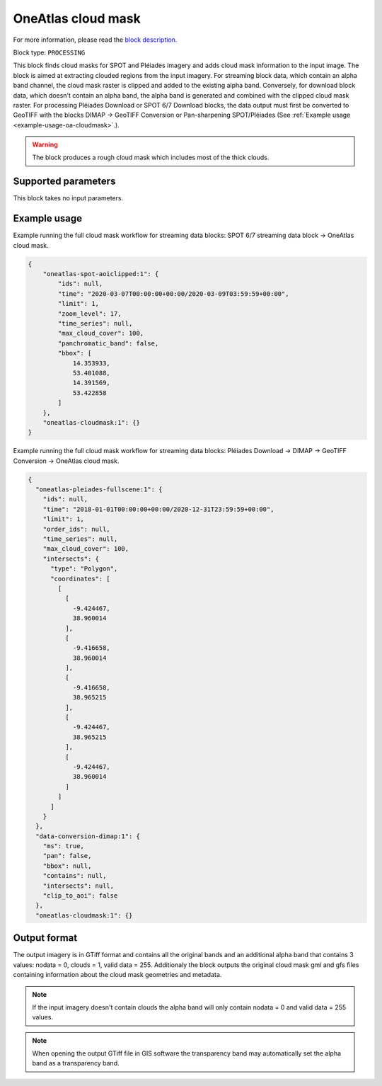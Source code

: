 .. meta::
   :description: UP42 processing blocks: Cloud mask Pléiades/SPOT
   :keywords: OneAtlas, Pleiades, SPOT, processing, cloud mask

.. _oneatlas-cloudmask:

OneAtlas cloud mask
===================
For more information, please read the `block description <https://marketplace.up42.com/block/3e146dd6-2b67-4d6e-a422-bb3d973e32ff>`_.

Block type: ``PROCESSING``

This block finds cloud masks for SPOT and Pléiades imagery and adds cloud mask information to the input image. The block is
aimed at extracting clouded regions from the input imagery. For streaming block data, which contain an alpha band channel,
the cloud mask raster is clipped and added to the existing alpha band. Conversely, for download block data, which doesn't
contain an alpha band, the alpha band is generated and combined with the clipped cloud mask raster.
For processing Pléiades Download or SPOT 6/7 Download blocks, the data output must first be converted to GeoTIFF with the blocks
DIMAP -> GeoTIFF Conversion or Pan-sharpening SPOT/Pléiades (See :ref:`Example usage <example-usage-oa-cloudmask>`.).

.. warning::

   The block produces a rough cloud mask which includes most of the thick clouds.


Supported parameters
--------------------

This block takes no input parameters.

.. _example-usage-oa-cloudmask:

Example usage
-------------
Example running the full cloud mask workflow for streaming data blocks: SPOT 6/7 streaming data block → OneAtlas cloud mask.

.. code-block:: javascript

    {
        "oneatlas-spot-aoiclipped:1": {
            "ids": null,
            "time": "2020-03-07T00:00:00+00:00/2020-03-09T03:59:59+00:00",
            "limit": 1,
            "zoom_level": 17,
            "time_series": null,
            "max_cloud_cover": 100,
            "panchromatic_band": false,
            "bbox": [
                14.353933,
                53.401088,
                14.391569,
                53.422858
            ]
        },
        "oneatlas-cloudmask:1": {}
    }


Example running the full cloud mask workflow for streaming data blocks: Pléiades Download → DIMAP -> GeoTIFF Conversion → OneAtlas cloud mask.

.. code-block:: javascript

    {
      "oneatlas-pleiades-fullscene:1": {
        "ids": null,
        "time": "2018-01-01T00:00:00+00:00/2020-12-31T23:59:59+00:00",
        "limit": 1,
        "order_ids": null,
        "time_series": null,
        "max_cloud_cover": 100,
        "intersects": {
          "type": "Polygon",
          "coordinates": [
            [
              [
                -9.424467,
                38.960014
              ],
              [
                -9.416658,
                38.960014
              ],
              [
                -9.416658,
                38.965215
              ],
              [
                -9.424467,
                38.965215
              ],
              [
                -9.424467,
                38.960014
              ]
            ]
          ]
        }
      },
      "data-conversion-dimap:1": {
        "ms": true,
        "pan": false,
        "bbox": null,
        "contains": null,
        "intersects": null,
        "clip_to_aoi": false
      },
      "oneatlas-cloudmask:1": {}

Output format
-------------
The output imagery is in GTiff format and contains all the original bands and an additional alpha band that contains 3 values: nodata = 0, clouds = 1, valid data = 255.
Additionaly the block outputs the original cloud mask gml and gfs files containing information about the cloud mask geometries and metadata.

.. note::
  If the input imagery doesn't contain clouds the alpha band will only contain nodata = 0 and valid data = 255 values.


.. note::
  When opening the output GTiff file in GIS software the transparency band may automatically set the alpha band as a transparency band.
